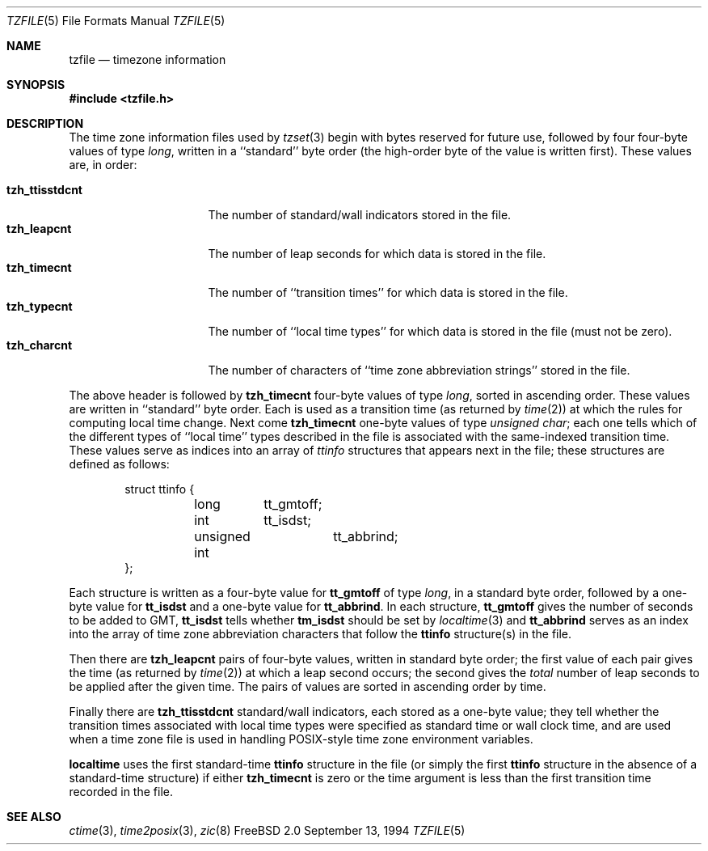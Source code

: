 .Dd September 13, 1994
.Dt TZFILE 5
.Os FreeBSD 2.0
.Sh NAME
.Nm tzfile
.Nd timezone information
.Sh SYNOPSIS
.Fd #include <tzfile.h>
.Sh DESCRIPTION
The time zone information files used by
.Xr tzset 3
begin with bytes reserved for future use,
followed by four four-byte values of type
.Fa long ,
written in a ``standard'' byte order
(the high-order byte of the value is written first).
These values are,
in order:
.Pp
.Bl -tag -compact -width tzh_ttisstdcnt
.It Li tzh_ttisstdcnt
The number of standard/wall indicators stored in the file.
.It Li tzh_leapcnt
The number of leap seconds for which data is stored in the file.
.It Li tzh_timecnt
The number of ``transition times'' for which data is stored
in the file.
.It Li tzh_typecnt
The number of ``local time types'' for which data is stored
in the file (must not be zero).
.It Li tzh_charcnt
The number of characters of ``time zone abbreviation strings''
stored in the file.
.El
.Pp
The above header is followed by
.Li tzh_timecnt
four-byte values of type
.Fa long ,
sorted in ascending order.
These values are written in ``standard'' byte order.
Each is used as a transition time (as returned by
.Xr time 2 )
at which the rules for computing local time change.
Next come
.Li tzh_timecnt
one-byte values of type
.Fa "unsigned char" ;
each one tells which of the different types of ``local time'' types
described in the file is associated with the same-indexed transition time.
These values serve as indices into an array of
.Fa ttinfo
structures that appears next in the file;
these structures are defined as follows:
.Pp
.Bd -literal -offset indent
struct ttinfo {
	long	tt_gmtoff;
	int	tt_isdst;
	unsigned int	tt_abbrind;
};
.Ed
.Pp
Each structure is written as a four-byte value for
.Li tt_gmtoff
of type
.Fa long ,
in a standard byte order, followed by a one-byte value for
.Li tt_isdst
and a one-byte value for
.Li tt_abbrind .
In each structure,
.Li tt_gmtoff
gives the number of seconds to be added to GMT,
.Li tt_isdst
tells whether
.Li tm_isdst
should be set by
.Xr localtime 3
and
.Li tt_abbrind
serves as an index into the array of time zone abbreviation characters
that follow the
.Li ttinfo
structure(s) in the file.
.Pp
Then there are
.Li tzh_leapcnt
pairs of four-byte values, written in standard byte order;
the first value of each pair gives the time
(as returned by
.Xr time 2 )
at which a leap second occurs;
the second gives the
.Em total
number of leap seconds to be applied after the given time.
The pairs of values are sorted in ascending order by time.
.Pp
Finally there are
.Li tzh_ttisstdcnt
standard/wall indicators, each stored as a one-byte value;
they tell whether the transition times associated with local time types
were specified as standard time or wall clock time,
and are used when a time zone file is used in handling POSIX-style
time zone environment variables.
.Pp
.Nm localtime
uses the first standard-time
.Li ttinfo
structure in the file
(or simply the first
.Li ttinfo
structure in the absence of a standard-time structure)
if either
.Li tzh_timecnt
is zero or the time argument is less than the first transition time recorded
in the file.
.Sh SEE ALSO
.Xr ctime 3 ,
.Xr time2posix 3 ,
.Xr zic 8
.\" @(#)tzfile.5	7.2
